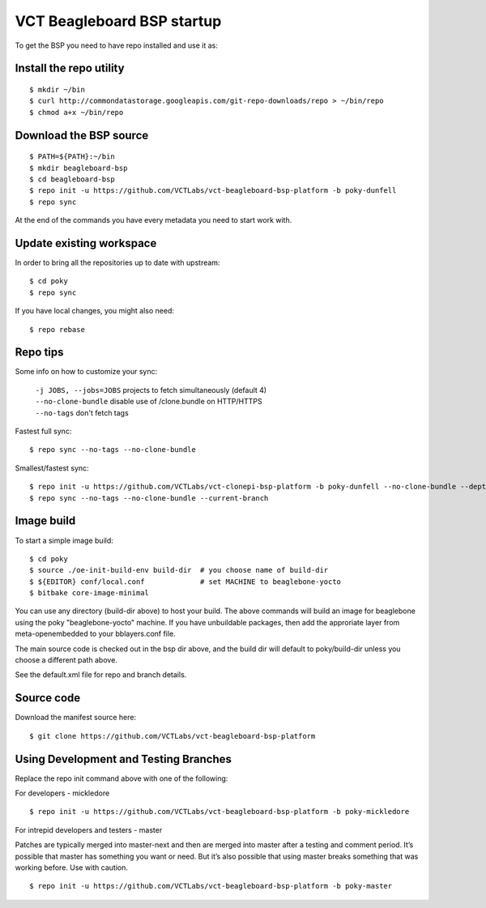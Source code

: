 VCT Beagleboard BSP startup
===========================

To get the BSP you need to have repo installed and use it as:

Install the repo utility
------------------------

::

  $ mkdir ~/bin
  $ curl http://commondatastorage.googleapis.com/git-repo-downloads/repo > ~/bin/repo
  $ chmod a+x ~/bin/repo

Download the BSP source
-----------------------

::

  $ PATH=${PATH}:~/bin
  $ mkdir beagleboard-bsp
  $ cd beagleboard-bsp
  $ repo init -u https://github.com/VCTLabs/vct-beagleboard-bsp-platform -b poky-dunfell
  $ repo sync

At the end of the commands you have every metadata you need to start work with.

Update existing workspace
-------------------------

In order to bring all the repositories up to date with upstream::

  $ cd poky
  $ repo sync

If you have local changes, you might also need::

  $ repo rebase

Repo tips
---------

Some info on how to customize your sync:

  | ``-j JOBS, --jobs=JOBS``  projects to fetch simultaneously (default 4)
  | ``--no-clone-bundle``     disable use of /clone.bundle on HTTP/HTTPS
  | ``--no-tags``             don't fetch tags

Fastest full sync::

  $ repo sync --no-tags --no-clone-bundle

Smallest/fastest sync::

  $ repo init -u https://github.com/VCTLabs/vct-clonepi-bsp-platform -b poky-dunfell --no-clone-bundle --depth=1
  $ repo sync --no-tags --no-clone-bundle --current-branch


Image build
-----------

To start a simple image build::

  $ cd poky
  $ source ./oe-init-build-env build-dir  # you choose name of build-dir
  $ ${EDITOR} conf/local.conf             # set MACHINE to beaglebone-yocto
  $ bitbake core-image-minimal

You can use any directory (build-dir above) to host your build.  The above commands will
build an image for beaglebone using the poky "beaglebone-yocto" machine.  If you have
unbuildable packages, then add the approriate layer from meta-openembedded to your
bblayers.conf file.

The main source code is checked out in the bsp dir above, and the build dir will default
to poky/build-dir unless you choose a different path above.

See the default.xml file for repo and branch details.

Source code
-----------

Download the manifest source here::

  $ git clone https://github.com/VCTLabs/vct-beagleboard-bsp-platform

Using Development and Testing Branches
--------------------------------------

Replace the repo init command above with one of the following:

For developers - mickledore

::

  $ repo init -u https://github.com/VCTLabs/vct-beagleboard-bsp-platform -b poky-mickledore

For intrepid developers and testers - master

Patches are typically merged into master-next and then are merged into master
after a testing and comment period. It’s possible that master has
something you want or need.  But it’s also possible that using master
breaks something that was working before.  Use with caution.

::

  $ repo init -u https://github.com/VCTLabs/vct-beagleboard-bsp-platform -b poky-master

